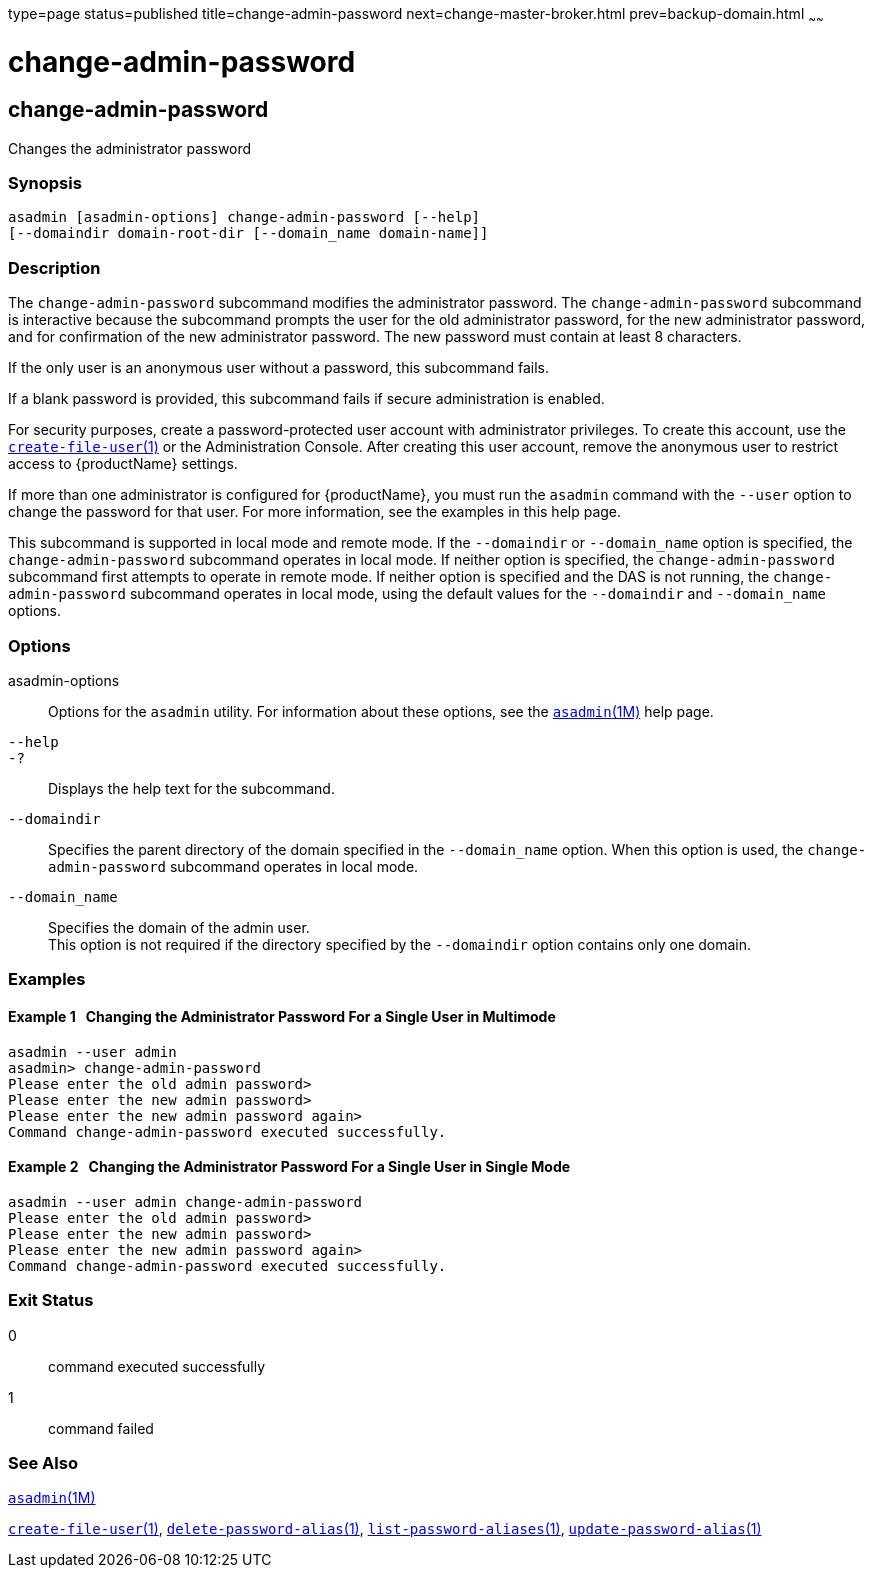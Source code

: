 type=page
status=published
title=change-admin-password
next=change-master-broker.html
prev=backup-domain.html
~~~~~~

= change-admin-password

[[change-admin-password]]

== change-admin-password

Changes the administrator password

=== Synopsis

[source]
----
asadmin [asadmin-options] change-admin-password [--help]
[--domaindir domain-root-dir [--domain_name domain-name]]
----

=== Description

The `change-admin-password` subcommand modifies the administrator
password. The `change-admin-password` subcommand is interactive because
the subcommand prompts the user for the old administrator password, for
the new administrator password, and for confirmation of the new
administrator password. The new password must contain at least 8
characters.

If the only user is an anonymous user without a password, this
subcommand fails.

If a blank password is provided, this subcommand fails if secure
administration is enabled.

For security purposes, create a password-protected user account with
administrator privileges. To create this account, use the
xref:create-file-user.adoc#create-file-user[`create-file-user`(1)] or
the Administration Console. After creating this user account, remove the
anonymous user to restrict access to {productName} settings.

If more than one administrator is configured for {productName}, you
must run the `asadmin` command with the `--user` option to change the
password for that user. For more information, see the examples in this
help page.

This subcommand is supported in local mode and remote mode. If the
`--domaindir` or `--domain_name` option is specified, the
`change-admin-password` subcommand operates in local mode. If neither
option is specified, the `change-admin-password` subcommand first
attempts to operate in remote mode. If neither option is specified and
the DAS is not running, the `change-admin-password` subcommand operates
in local mode, using the default values for the `--domaindir` and
`--domain_name` options.

=== Options

asadmin-options::
  Options for the `asadmin` utility. For information about these
  options, see the xref:asadmin.adoc#asadmin[`asadmin`(1M)] help page.
`--help`::
`-?`::
  Displays the help text for the subcommand.
`--domaindir`::
  Specifies the parent directory of the domain specified in the
  `--domain_name` option. When this option is used, the
  `change-admin-password` subcommand operates in local mode.
`--domain_name`::
  Specifies the domain of the admin user. +
  This option is not required if the directory specified by the
  `--domaindir` option contains only one domain.

=== Examples

==== Example 1   Changing the Administrator Password For a Single User in Multimode

[source]
----
asadmin --user admin
asadmin> change-admin-password
Please enter the old admin password>
Please enter the new admin password>
Please enter the new admin password again>
Command change-admin-password executed successfully.
----

==== Example 2   Changing the Administrator Password For a Single User in Single Mode

[source]
----
asadmin --user admin change-admin-password
Please enter the old admin password>
Please enter the new admin password>
Please enter the new admin password again>
Command change-admin-password executed successfully.
----

=== Exit Status

0::
  command executed successfully
1::
  command failed

=== See Also

xref:asadmin.adoc#asadmin[`asadmin`(1M)]

xref:create-file-user.adoc#create-file-user[`create-file-user`(1)],
xref:delete-password-alias.adoc#delete-password-alias[`delete-password-alias`(1)],
xref:list-password-aliases.adoc#list-password-aliases[`list-password-aliases`(1)],
xref:update-password-alias.adoc#update-password-alias[`update-password-alias`(1)]


